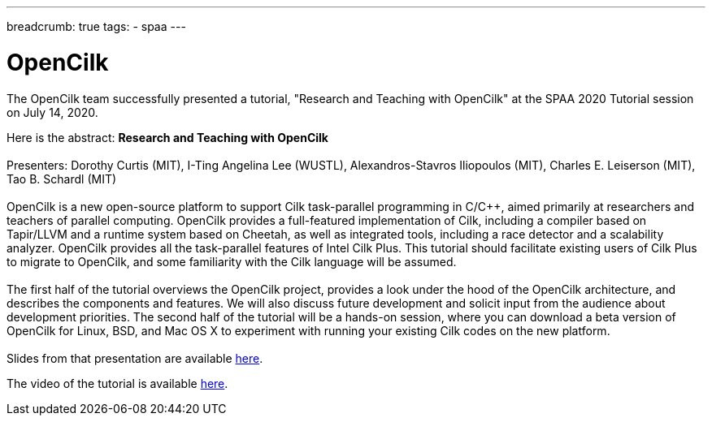 ---
breadcrumb: true
tags:
  - spaa
---

= OpenCilk 
:page-layout: page
:page-subheadline: OpenCilk Tutorial
:page-teaser: OpenCilk Tutorial at SPAA 2020.
:page-categories: opencilk
:date: 2020-08-10

The OpenCilk team successfully presented a tutorial, "Research and Teaching 
with OpenCilk" at the SPAA 2020 Tutorial session on July 14, 2020.

Here is the abstract: *Research and Teaching with OpenCilk*
 +
 +
Presenters: Dorothy Curtis (MIT), I-Ting Angelina Lee (WUSTL), Alexandros-Stavros Iliopoulos (MIT), Charles E. Leiserson (MIT),
Tao B. Schardl (MIT)
 +
 +
OpenCilk is a new open-source platform to support Cilk task-parallel programming in C/C++, aimed primarily at researchers and teachers of parallel computing. OpenCilk provides a full-featured implementation of Cilk, including a compiler based on Tapir/LLVM and a runtime system based on Cheetah, as well as integrated tools, including a race detector and a scalability analyzer. OpenCilk provides all the task-parallel features of Intel Cilk Plus. This tutorial should facilitate existing users of Cilk Plus to migrate to OpenCilk, and some familiarity with the Cilk language will be assumed.
 +
 +
The first half of the tutorial overviews the OpenCilk project, provides a look under the hood of the OpenCilk architecture, and describes the components and features. We will also discuss future development and solicit input from the audience about development priorities. The second half of the tutorial will be a hands-on session, where you can download a beta version of OpenCilk for Linux, BSD, and Mac OS X to experiment with running your existing Cilk codes on the new platform.
 +
 +
Slides from that presentation are available link:/beta2/opencilk.spaa.2020.pdf[here].

The video of the tutorial is available link:https://www.youtube.com/watch?v=a6LMdpHKW34[here].
